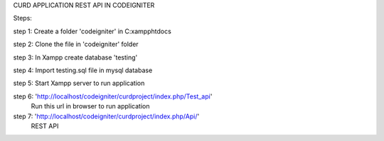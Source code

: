 CURD APPLICATION REST API IN CODEIGNITER

Steps:

step 1: Create a folder 'codeigniter' in C:\xampp\htdocs\

step 2: Clone the file in 'codeigniter' folder

step 3: In Xampp create database 'testing'

step 4: Import testing.sql file in mysql database

step 5: Start Xampp server to run application

step 6: 'http://localhost/codeigniter/curdproject/index.php/Test_api' 
	Run this url in browser to run application
	
step 7: 'http://localhost/codeigniter/curdproject/index.php/Api/' 
	REST API 

